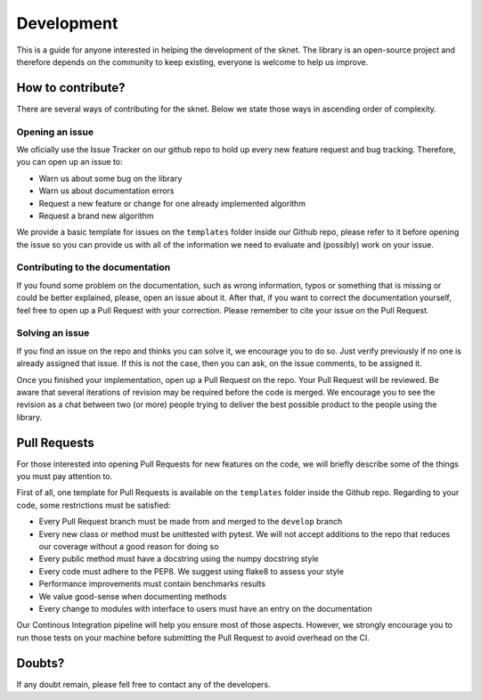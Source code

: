 .. sknet documentation master file, created by
   sphinx-quickstart on Fri Mar  5 05:44:33 2021.
   You can adapt this file completely to your liking, but it should at least
   contain the root `toctree` directive.

Development
===========

This is a guide for anyone interested in helping the development of the sknet. The library is an
open-source project and therefore depends on the community to keep existing, everyone is welcome
to help us improve.

How to contribute?
------------------

There are several ways of contributing for the sknet. Below we state those ways in ascending order
of complexity.

Opening an issue
^^^^^^^^^^^^^^^^
We oficially use the Issue Tracker on our github repo to hold up every new feature request and bug
tracking. Therefore, you can open up an issue to:

- Warn us about some bug on the library
- Warn us about documentation errors
- Request a new feature or change for one already implemented algorithm
- Request a brand new algorithm

We provide a basic template for issues on the ``templates`` folder inside our Github repo, please
refer to it before opening the issue so you can provide us with all of the information we need to
evaluate and (possibly) work on your issue.

Contributing to the documentation
^^^^^^^^^^^^^^^^^^^^^^^^^^^^^^^^^
If you found some problem on the documentation, such as wrong information, typos or something that
is missing or could be better explained, please, open an issue about it. After that, if you want to
correct the documentation yourself, feel free to open up a Pull Request with your correction. Please
remember to cite your issue on the Pull Request.

Solving an issue
^^^^^^^^^^^^^^^^
If you find an issue on the repo and thinks you can solve it, we encourage you to do so. Just verify
previously if no one is already assigned that issue. If this is not the case, then you can ask, on the
issue comments, to be assigned it.

Once you finished your implementation, open up a Pull Request on the repo. Your Pull Request will be
reviewed. Be aware that several iterations of revision may be required before the code is merged. We
encourage you to see the revision as a chat between two (or more) people trying to deliver the best
possible product to the people using the library.

Pull Requests
-------------
For those interested into opening Pull Requests for new features on the code, we will briefly describe
some of the things you must pay attention to.

First of all, one template for Pull Requests is available on the ``templates`` folder inside the Github
repo. Regarding to your code, some restrictions must be satisfied:

- Every Pull Request branch must be made from and merged to the ``develop`` branch
- Every new class or method must be unittested with pytest. We will not accept additions to the repo that reduces our coverage without a good reason for doing so
- Every public method must have a docstring using the numpy docstring style
- Every code must adhere to the PEP8. We suggest using flake8 to assess your style
- Performance improvements must contain benchmarks results
- We value good-sense when documenting methods
- Every change to modules with interface to users must have an entry on the documentation

Our Continous Integration pipeline will help you ensure most of those aspects. However, we strongly
encourage you to run those tests on your machine before submitting the Pull Request to avoid overhead
on the CI.

Doubts?
-------

If any doubt remain, please fell free to contact any of the developers.

